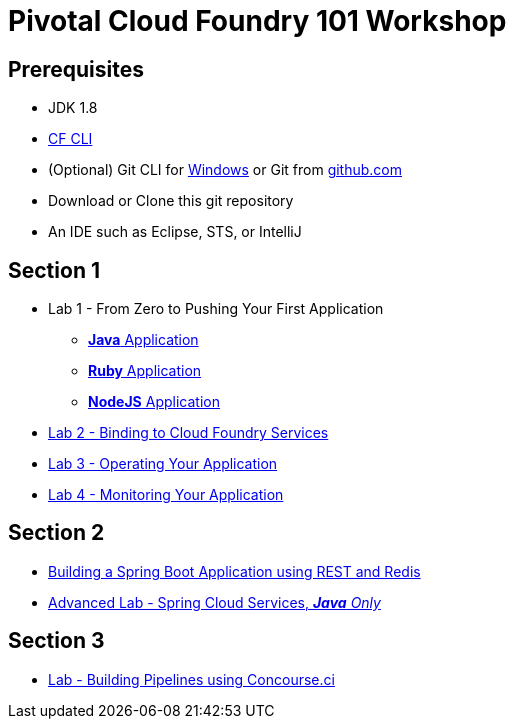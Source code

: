 = Pivotal Cloud Foundry 101 Workshop

## Prerequisites 
* JDK 1.8
* link:https://github.com/cloudfoundry/cli/releases[CF CLI]
* (Optional) Git CLI for link:https://github.com/git-for-windows/git/releases/download/v2.9.0.windows.1/Git-2.9.0-64-bit.exe[Windows] or Git from link:https://desktop.github.com/[github.com] 
* Download or Clone this git repository
* An IDE such as Eclipse, STS, or IntelliJ

## Section 1
* Lab 1 - From Zero to Pushing Your First Application
** link:labs/lab1/lab.adoc[**Java** Application]
** link:labs/lab1/lab-ruby.adoc[**Ruby** Application]
** link:labs/lab1/lab-node.adoc[**NodeJS** Application]
* link:labs/lab2/lab.adoc[Lab 2 - Binding to Cloud Foundry Services]
* link:labs/lab3/lab.adoc[Lab 3 - Operating Your Application]
* link:labs/lab4/lab.adoc[Lab 4 - Monitoring Your Application]

## Section 2
* link:https://github.com/rossr3-pivotal/spring-boot-rest-redis-tutorial[Building a Spring Boot Application using REST and Redis]
* link:cf-spring-trader/README.md[Advanced Lab - Spring Cloud Services, _**Java** Only_]

## Section 3
* link:labs/lab8/lab.adoc[Lab - Building Pipelines using Concourse.ci]

[comment]: * link:labs/lab6/lab.adoc[Advanced Lab - Deploying a .NET Application]
[comment]: * link:labs/lab7/lab.adoc[Advanced Lab - Deploying a .NET Core Application]

